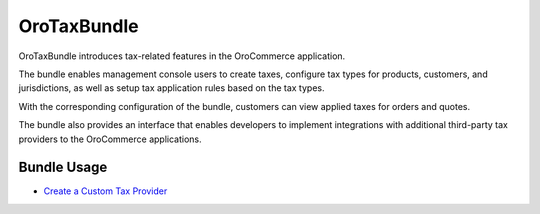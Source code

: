 .. _bundle-docs-commerce-tax-bundle:

OroTaxBundle
============

OroTaxBundle introduces tax-related features in the OroCommerce application.

The bundle enables management console users to create taxes, configure tax types for products, customers, and jurisdictions, as well as setup tax application rules based on the tax types.

With the corresponding configuration of the bundle, customers can view applied taxes for orders and quotes.

The bundle also provides an interface that enables developers to implement integrations with additional third-party tax providers to the OroCommerce applications.

Bundle Usage
------------

* `Create a Custom Tax Provider <https://github.com/oroinc/orocommerce/tree/master/src/Oro/Bundle/TaxBundle#create-custom-tax-provider>`__